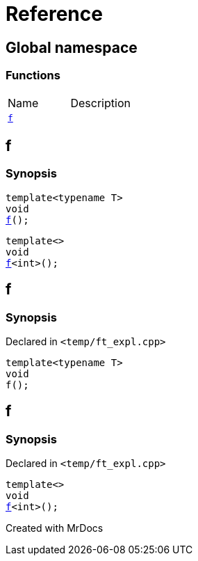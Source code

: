 = Reference
:mrdocs:

[#index]

== Global namespace

=== Functions
[cols=2,separator=¦]
|===
¦Name ¦Description
¦xref:f.adoc[`f`]  ¦
|===


[#f]

== f

  

=== Synopsis
  

[source,cpp,subs="verbatim,macros,-callouts"]
----
template<typename T>
void
xref:f-03.adoc[pass:[f]]();
----

[source,cpp,subs="verbatim,macros,-callouts"]
----
template<>
void
xref:f-0c.adoc[pass:[f]]<int>();
----
  








[#f-03]

== f



=== Synopsis

Declared in `<temp/ft_expl.cpp>`

[source,cpp,subs="verbatim,macros,-callouts"]
----
template<typename T>
void
f();
----









[#f-0c]

== f



=== Synopsis

Declared in `<temp/ft_expl.cpp>`

[source,cpp,subs="verbatim,macros,-callouts"]
----
template<>
void
xref:f-03.adoc[pass:[f]]<int>();
----









Created with MrDocs
